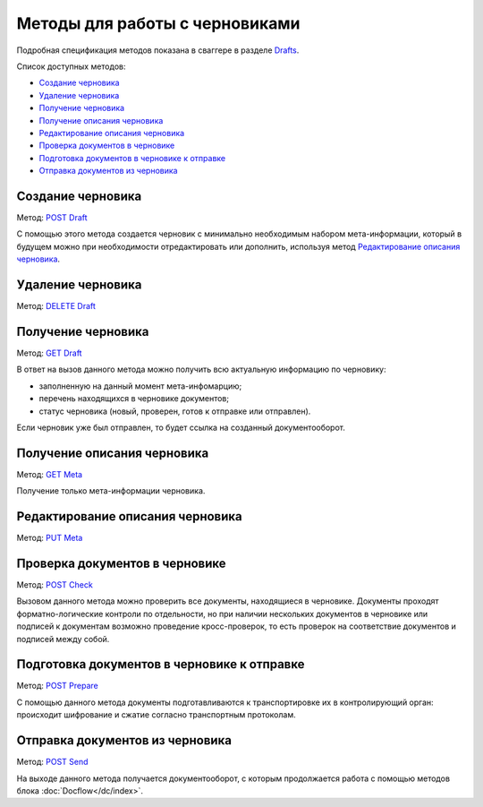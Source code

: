 .. _Drafts: http://extern-api.testkontur.ru/swagger/ui/index#/Drafts
.. _`POST Draft`: http://extern-api.testkontur.ru/swagger/ui/index#!/Drafts/Drafts_Create
.. _`DELETE Draft`: http://extern-api.testkontur.ru/swagger/ui/index#!/Drafts/Drafts_DeleteDraft
.. _`GET Draft`: http://extern-api.testkontur.ru/swagger/ui/index#!/Drafts/Drafts_GetDraft
.. _`GET Meta`: http://extern-api.testkontur.ru/swagger/ui/index#!/Drafts/Drafts_GetMeta
.. _`PUT Meta`: http://extern-api.testkontur.ru/swagger/ui/index#!/Drafts/Drafts_UpdateDraftMeta
.. _`POST Check`: http://extern-api.testkontur.ru/swagger/ui/index#!/Drafts/Drafts_Check
.. _`POST Prepare`: http://extern-api.testkontur.ru/swagger/ui/index#!/Drafts/Drafts_Prepare
.. _`POST Send`: http://extern-api.testkontur.ru/swagger/ui/index#!/Drafts/Drafts_Send

Методы для работы с черновиками
===============================

Подробная спецификация методов показана в сваггере в разделе Drafts_.

Список доступных методов:

* `Создание черновика`_
* `Удаление черновика`_
* `Получение черновика`_
* `Получение описания черновика`_
* `Редактирование описания черновика`_
* `Проверка документов в черновике`_
* `Подготовка документов в черновике к отправке`_
* `Отправка документов из черновика`_

Создание черновика 
------------------

Метод: `POST Draft`_

С помощью этого метода создается черновик с минимально необходимым набором мета-информации, который в будущем можно при необходимости отредактировать или дополнить, используя метод `Редактирование описания черновика`_.

Удаление черновика 
------------------

Метод: `DELETE Draft`_

Получение черновика 
-------------------

Метод: `GET Draft`_

В ответ на вызов данного метода можно получить всю актуальную информацию по черновику:

* заполненную на данный момент мета-инфомарцию;
* перечень находящихся в черновике документов;
* статус черновика (новый, проверен, готов к отправке или отправлен).

Если черновик уже был отправлен, то будет ссылка на созданный документооборот.

Получение описания черновика 
----------------------------

Метод: `GET Meta`_

Получение только мета-информации черновика.

Редактирование описания черновика 
---------------------------------
Метод: `PUT Meta`_

Проверка документов в черновике 
-------------------------------

Метод: `POST Check`_

Вызовом данного метода можно проверить все документы, находящиеся в черновике. Документы проходят форматно-логические контроли по отдельности, но при наличии нескольких документов в черновике или подписей к документам возможно проведение кросс-проверок, то есть проверок на соответствие документов и подписей между собой.

.. _rst-markup-prepare:

Подготовка документов в черновике к отправке 
--------------------------------------------

Метод: `POST Prepare`_

С помощью данного метода документы подготавливаются к транспортировке их в контролирующий орган: происходит шифрование и сжатие согласно транспортным протоколам.

Отправка документов из черновика 
--------------------------------

Метод: `POST Send`_

На выходе данного метода получается документооборот, с которым продолжается работа с помощью методов блока :doc:`Docflow</dc/index>`.
